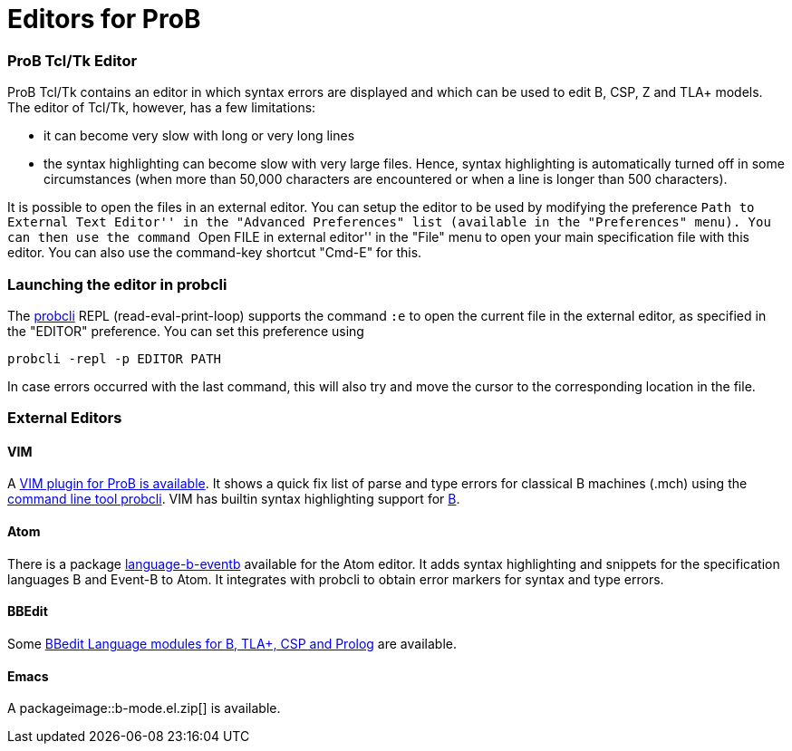 :wikifix: 2
ifndef::imagesdir[:imagesdir: ../../asciidoc/images/]
[[editors-for-prob]]
= Editors for ProB

[[prob-tcltk-editor]]
ProB Tcl/Tk Editor
~~~~~~~~~~~~~~~~~~

ProB Tcl/Tk contains an editor in which syntax errors are displayed and
which can be used to edit B, CSP, Z and TLA+ models. The editor of
Tcl/Tk, however, has a few limitations:

* it can become very slow with long or very long lines
* the syntax highlighting can become slow with very large files. Hence,
syntax highlighting is automatically turned off in some circumstances
(when more than 50,000 characters are encountered or when a line is
longer than 500 characters).

It is possible to open the files in an external editor. You can setup
the editor to be used by modifying the preference ``Path to External
Text Editor'' in the "Advanced Preferences" list (available in the
"Preferences" menu). You can then use the command ``Open FILE in
external editor'' in the "File" menu to open your main specification
file with this editor. You can also use the command-key shortcut
"Cmd-E" for this.

[[launching-the-editor-in-probcli]]
Launching the editor in probcli
~~~~~~~~~~~~~~~~~~~~~~~~~~~~~~~

The <<using-the-command-line-version-of-prob,probcli>> REPL
(read-eval-print-loop) supports the command `:e` to open the current
file in the external editor, as specified in the "EDITOR" preference.
You can set this preference using

`probcli -repl -p EDITOR PATH`

In case errors occurred with the last command, this will also try and
move the cursor to the corresponding location in the file.

[[external-editors]]
External Editors
~~~~~~~~~~~~~~~~

[[vim]]
VIM
^^^

A https://github.com/bivab/prob.vim[VIM plugin for ProB is available].
It shows a quick fix list of parse and type errors for classical B
machines (.mch) using the
<<using-the-command-line-version-of-prob,command line tool probcli>>.
VIM has builtin syntax highlighting support for
https://github.com/vim/vim/blob/master/runtime/syntax/b.vim[B].

[[atom]]
Atom
^^^^

There is a package
https://atom.io/packages/language-b-eventb[language-b-eventb] available
for the Atom editor. It adds syntax highlighting and snippets for the
specification languages B and Event-B to Atom. It integrates with
probcli to obtain error markers for syntax and type errors.

[[bbedit]]
BBEdit
^^^^^^

Some https://github.com/leuschel/bbedit-prob[BBedit Language modules for
B, TLA+, CSP and Prolog] are available.

[[emacs]]
Emacs
^^^^^

A packageimage::b-mode.el.zip[] is available.